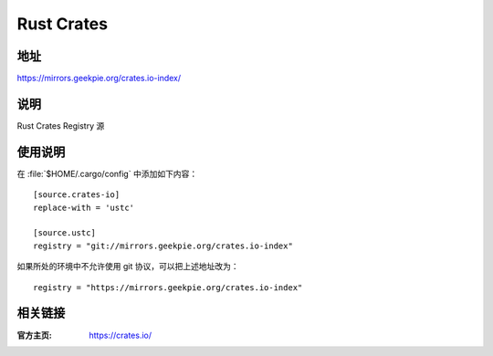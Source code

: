 ======================
Rust Crates
======================

地址
====

https://mirrors.geekpie.org/crates.io-index/

说明
====

Rust Crates Registry 源

使用说明
========

在 :file:`$HOME/.cargo/config` 中添加如下内容：

::

    [source.crates-io]
    replace-with = 'ustc'

    [source.ustc]
    registry = "git://mirrors.geekpie.org/crates.io-index"

如果所处的环境中不允许使用 git 协议，可以把上述地址改为：

::

    registry = "https://mirrors.geekpie.org/crates.io-index"

相关链接
========

:官方主页: https://crates.io/
